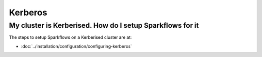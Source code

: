 Kerberos
========

My cluster is Kerberised. How do I setup Sparkflows for it
-----------------------------------------------------------

The steps to setup Sparkflows on a Kerberised cluster are at:

* :doc:`../installation/configuration/configuring-kerberos`



